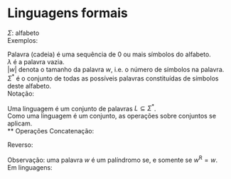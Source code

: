 # -*- after-save-hook: org-latex-export-to-pdf; -*-
#+latex_header: \usepackage[margin=2cm]{geometry}
#+latex_header: \DeclareMathOperator{\sign}{sign}

* Linguagens formais
  $\Sigma$: alfabeto \\
  Exemplos:
  #+begin_export latex
  \begin{align*}
    & \Sigma = \{\, 0, 1 \,\} \\
    & \Sigma = \{\, \text{a}, \text{b}, \text{c}, \text{d}, \text{e} \,\} \\
    & \Sigma = \{\, \triangle, \text{O}, \square, \text{X} \,\} \\
  \end{align*}
  #+end_export
  Palavra (cadeia) é uma sequência de $0$ ou mais símbolos do alfabeto. \\
  $\lambda$ é a palavra vazia. \\
  $|w|$ denota o tamanho da palavra $w$, i.e. o número de símbolos na palavra. \\
  $\Sigma^*$ é o conjunto de todas as possíveis palavras constituídas de símbolos
  deste alfabeto. \\
  Notação:
  #+begin_export latex
  \begin{align*}
    & 0^4 = 0000 \\
    & \Sigma^3 = \{ 000, 001, 010, 011, 100, 101, 110, 111 \}
  \end{align*}
  #+end_export
  Uma linguagem é um conjunto de palavras $L \subseteq \Sigma^*$. \\
  Como uma linguagem é um conjunto, as operações sobre conjuntos se aplicam. \\
** Operações
   Concatenação:
   #+begin_export latex
   \begin{align*}
     & x = 00 \\
     & y = 11 \\
     & xy = 0011
   \end{align*}
   #+end_export
   Reverso:
   #+begin_export latex
   \[
     (xy)^{\text{R}} = 1100
   \]
   #+end_export
   Observação: uma palavra $w$ é um palíndromo se, e somente se $w^{\text{R}} = w$. \\
   Em linguagens:
   #+begin_export latex
   \[ L_1L_2 = \{\, xy \,\mid\, x \in L_1,\, y \in L_2 \,\} \\ \]
   \begin{align*}
     & L^0 = \{\, \lambda \,\} \\
     & L^1 = L \\
     & L^2 = LL \\
     & L^* = \bigcup_{i \in \mathbb{N}} L^i \quad \text{Fecho de Kleene} \\
     & L^+ = \bigcup_{i \in \mathbb{N}^*} L^i \\
     & \emptyset^* = \{\, \lambda \,\} \\
     & \emptyset^+ = \emptyset
   \end{align*}
   #+end_export
   
